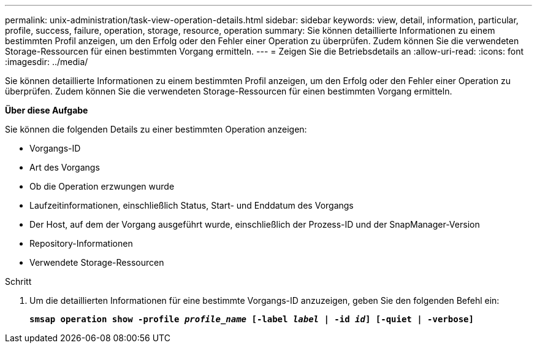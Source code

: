 ---
permalink: unix-administration/task-view-operation-details.html 
sidebar: sidebar 
keywords: view, detail, information, particular, profile, success, failure, operation, storage, resource, operation 
summary: Sie können detaillierte Informationen zu einem bestimmten Profil anzeigen, um den Erfolg oder den Fehler einer Operation zu überprüfen. Zudem können Sie die verwendeten Storage-Ressourcen für einen bestimmten Vorgang ermitteln. 
---
= Zeigen Sie die Betriebsdetails an
:allow-uri-read: 
:icons: font
:imagesdir: ../media/


[role="lead"]
Sie können detaillierte Informationen zu einem bestimmten Profil anzeigen, um den Erfolg oder den Fehler einer Operation zu überprüfen. Zudem können Sie die verwendeten Storage-Ressourcen für einen bestimmten Vorgang ermitteln.

*Über diese Aufgabe*

Sie können die folgenden Details zu einer bestimmten Operation anzeigen:

* Vorgangs-ID
* Art des Vorgangs
* Ob die Operation erzwungen wurde
* Laufzeitinformationen, einschließlich Status, Start- und Enddatum des Vorgangs
* Der Host, auf dem der Vorgang ausgeführt wurde, einschließlich der Prozess-ID und der SnapManager-Version
* Repository-Informationen
* Verwendete Storage-Ressourcen


.Schritt
. Um die detaillierten Informationen für eine bestimmte Vorgangs-ID anzuzeigen, geben Sie den folgenden Befehl ein:
+
`*smsap operation show -profile _profile_name_ [-label _label_ | -id _id_] [-quiet | -verbose]*`


